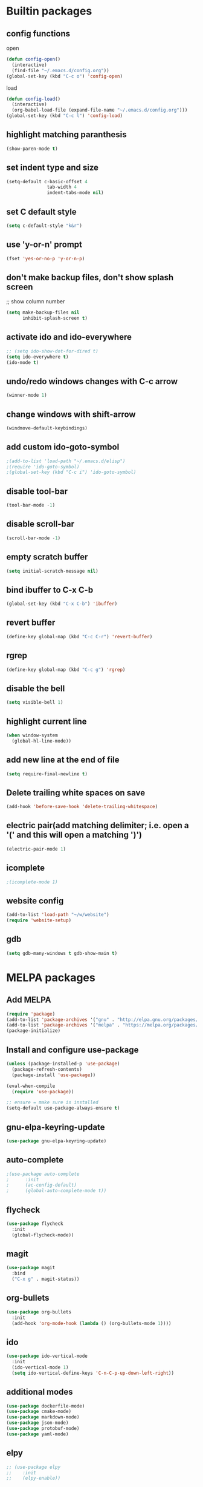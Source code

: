 * Builtin packages
** config functions
**** open
#+BEGIN_SRC emacs-lisp
  (defun config-open()
    (interactive)
    (find-file "~/.emacs.d/config.org"))
  (global-set-key (kbd "C-c o") 'config-open)
#+END_SRC
**** load
#+BEGIN_SRC emacs-lisp
  (defun config-load()
    (interactive)
    (org-babel-load-file (expand-file-name "~/.emacs.d/config.org")))
  (global-set-key (kbd "C-c l") 'config-load)
#+END_SRC
** highlight matching paranthesis
#+BEGIN_SRC emacs-lisp
 (show-paren-mode t)
#+END_SRC

** set indent type and size
#+BEGIN_SRC emacs-lisp
(setq-default c-basic-offset 4
			   tab-width 4
			   indent-tabs-mode nil)
#+END_SRC

** set C default style
#+BEGIN_SRC emacs-lisp
 (setq c-default-style "k&r")
#+END_SRC

** use 'y-or-n' prompt
#+BEGIN_SRC emacs-lisp
 (fset 'yes-or-no-p 'y-or-n-p)
#+END_SRC

** don't make backup files, don't show splash screen
 ;; show column number
#+BEGIN_SRC emacs-lisp
 (setq make-backup-files nil
       inhibit-splash-screen t)
#+END_SRC

** activate ido and ido-everywhere
#+BEGIN_SRC emacs-lisp
  ;; (setq ido-show-dot-for-dired t)
  (setq ido-everywhere t)
  (ido-mode t)
#+END_SRC

** undo/redo windows changes with C-c arrow
#+BEGIN_SRC emacs-lisp
 (winner-mode 1)
#+END_SRC

** change windows with shift-arrow
#+BEGIN_SRC emacs-lisp
 (windmove-default-keybindings)
#+END_SRC

** add custom ido-goto-symbol
#+BEGIN_SRC emacs-lisp
;(add-to-list 'load-path "~/.emacs.d/elisp")
;(require 'ido-goto-symbol)
;(global-set-key (kbd "C-c i") 'ido-goto-symbol)
#+END_SRC

** disable tool-bar
#+BEGIN_SRC emacs-lisp
 (tool-bar-mode -1)
#+END_SRC
** disable scroll-bar
#+BEGIN_SRC emacs-lisp
 (scroll-bar-mode -1)
#+END_SRC
** empty scratch buffer
#+BEGIN_SRC emacs-lisp
  (setq initial-scratch-message nil)
#+END_SRC
** bind ibuffer to C-x C-b
#+BEGIN_SRC emacs-lisp
  (global-set-key (kbd "C-x C-b") 'ibuffer)
#+END_SRC
** revert buffer
#+BEGIN_SRC emacs-lisp
  (define-key global-map (kbd "C-c C-r") 'revert-buffer)
#+END_SRC
** rgrep
#+BEGIN_SRC emacs-lisp
  (define-key global-map (kbd "C-c g") 'rgrep)
#+END_SRC
** disable the bell
#+BEGIN_SRC emacs-lisp
  (setq visible-bell 1)
#+END_SRC
** highlight current line
#+BEGIN_SRC emacs-lisp
  (when window-system
    (global-hl-line-mode))
#+END_SRC
** add new line at the end of file
#+BEGIN_SRC emacs-lisp
  (setq require-final-newline t)
#+END_SRC
** Delete trailing white spaces on save
#+BEGIN_SRC emacs-lisp
  (add-hook 'before-save-hook 'delete-trailing-whitespace)
#+END_SRC
** electric pair(add matching delimiter; i.e. open a '(' and this will open a matching ')')
#+BEGIN_SRC emacs-lisp
  (electric-pair-mode 1)
#+END_SRC
** icomplete
#+BEGIN_SRC emacs-lisp
  ;(icomplete-mode 1)
#+END_SRC
** website config
#+BEGIN_SRC emacs-lisp
(add-to-list 'load-path "~/w/website")
(require 'website-setup)
#+END_SRC
** gdb
#+BEGIN_SRC emacs-lisp
  (setq gdb-many-windows t gdb-show-main t)
#+END_SRC

* MELPA packages
** Add MELPA
#+BEGIN_SRC emacs-lisp
(require 'package)
(add-to-list 'package-archives '("gnu" . "http://elpa.gnu.org/packages/"))
(add-to-list 'package-archives '("melpa" . "https://melpa.org/packages/"))
(package-initialize)
#+END_SRC

** Install and configure use-package
#+BEGIN_SRC emacs-lisp
(unless (package-installed-p 'use-package)
  (package-refresh-contents)
  (package-install 'use-package))

(eval-when-compile
  (require 'use-package))

;; ensure = make sure is installed
(setq-default use-package-always-ensure t)
#+END_SRC

** gnu-elpa-keyring-update
#+BEGIN_SRC emacs-lisp
  (use-package gnu-elpa-keyring-update)
#+END_SRC

** auto-complete
#+BEGIN_SRC emacs-lisp
  ;(use-package auto-complete
  ;      :init
  ;      (ac-config-default)
  ;      (global-auto-complete-mode t))
#+END_SRC

** flycheck
#+BEGIN_SRC emacs-lisp
  (use-package flycheck
    :init
    (global-flycheck-mode))
#+END_SRC

** magit
#+BEGIN_SRC emacs-lisp
(use-package magit
  :bind
  ("C-x g" . magit-status))
#+END_SRC

** org-bullets
#+BEGIN_SRC emacs-lisp
(use-package org-bullets
  :init
  (add-hook 'org-mode-hook (lambda () (org-bullets-mode 1))))
#+END_SRC

** ido
#+BEGIN_SRC emacs-lisp
(use-package ido-vertical-mode
  :init
  (ido-vertical-mode 1)
  (setq ido-vertical-define-keys 'C-n-C-p-up-down-left-right))
#+END_SRC

** additional modes
#+BEGIN_SRC emacs-lisp
(use-package dockerfile-mode)
(use-package cmake-mode)
(use-package markdown-mode)
(use-package json-mode)
(use-package protobuf-mode)
(use-package yaml-mode)
#+END_SRC

** elpy
#+BEGIN_SRC emacs-lisp
  ;; (use-package elpy
  ;;    :init
  ;;    (elpy-enable))
#+END_SRC
** smex
#+BEGIN_SRC emacs-lisp
  (use-package smex
    :init
    (smex-initialize)
    :bind
    ("M-x" . smex))
#+END_SRC
** auto-package-update
#+BEGIN_SRC emacs-lisp
  (use-package auto-package-update
    :init
    (auto-package-update-maybe))
#+END_SRC
** ag
#+BEGIN_SRC emacs-lisp
  (use-package ag)
#+END_SRC
** projectile
#+BEGIN_SRC emacs-lisp
  ;; (use-package projectile
  ;;   :config
  ;;   (projectile-mode +1)
  ;;   (define-key projectile-mode-map (kbd "C-c p") 'projectile-command-map)
  ;;   (setq projectile-indexing-method 'native))
#+END_SRC
** enable paradox
#+BEGIN_SRC emacs-lisp
;  (use-package paradox
;    :config
;    (paradox-enable))
#+END_SRC
** avy
#+BEGIN_SRC emacs-lisp
  ;(use-package avy
  ;  :bind (("C-c SPC" . avy-goto-char-2)
  ;         ("M-g f" . avy-goto-line)
  ;         ("M-g w" . avy-goto-word-1)))
#+END_SRC
** ibuffer extra packages
#+BEGIN_SRC emacs-lisp
  ;; (use-package ibuffer-vc)
  ;; (use-package ibuffer-git)
#+END_SRC
** whole line or region -> gives ERROR!!!
#+BEGIN_SRC emacs-lisp
  ;; (use-package whole-line-or-region
  ;;   :config
  ;;   (transient-mark-mode t)
  ;;   (whole-line-or-region-global-mode t))
#+END_SRC
** company
#+BEGIN_SRC emacs-lisp
  (use-package company
    :config
    (add-hook 'after-init-hook 'global-company-mode)
    (setq company-minimum-prefix-length 1
          company-idle-delay 0.0)
    )
#+END_SRC
** dumb-jump
#+BEGIN_SRC emacs-lisp
  (use-package dumb-jump
    :config
    (dumb-jump-mode)
    (setq dumb-jump-aggressive nil))
#+END_SRC
** web-mode
#+BEGIN_SRC emacs-lisp
  (use-package web-mode)
#+END_SRC
** go
#+BEGIN_SRC emacs-lisp
  (use-package go-mode
    :init
    (defun set-exec-path-from-shell-PATH ()
      (let ((path-from-shell (replace-regexp-in-string
                              "[ \t\n]*$"
                              ""
                              (shell-command-to-string "$SHELL --login -i -c 'echo $PATH'"))))
        (setenv "PATH" path-from-shell)
        (setq eshell-path-env path-from-shell) ; for eshell users
        (setq exec-path (split-string path-from-shell path-separator))))

    (when window-system (set-exec-path-from-shell-PATH))

    (setenv "GOPATH" "/home/aburdulescu/go")

    (defun my-go-mode-hook ()
      (setq gofmt-command "goimports")
      (add-hook 'before-save-hook 'gofmt-before-save)
      (local-set-key (kbd "M-.") 'godef-jump)
      (local-set-key (kbd "M-*") 'pop-tag-mark)
      (if (not (string-match "go" compile-command))
          (set (make-local-variable 'compile-command)
               "go build -v && go test -v && go vet"))
      (add-hook 'go-mode-hook #'go-guru-hl-identifier-mode)
      )

    (add-hook 'go-mode-hook 'my-go-mode-hook))

  (use-package go-autocomplete)
  (use-package go-guru
    :init
    (go-guru-hl-identifier-mode)
    )
#+END_SRC
** clang-format
#+BEGIN_SRC emacs-lisp
  (use-package clang-format)
#+END_SRC
** rtags
#+BEGIN_SRC emacs-lisp
  ;; (use-package rtags
  ;;   :init
  ;;   (defun my-rtags-hook ()
  ;;     (local-set-key (kbd "C-c r j") 'rtags-find-symbol-at-point)
  ;;     (local-set-key (kbd "C-c r r") 'rtags-find-references-at-point)
  ;;     (local-set-key (kbd "C-c r l b") 'rtags-location-stack-back)
  ;;     (local-set-key (kbd "C-c r l f") 'rtags-location-stack-forward)
  ;;     (local-set-key (kbd "C-c r l r") 'rtags-location-stack-reset)
  ;;     (local-set-key (kbd "C-c r l v") 'rtags-location-stack-visualize)
  ;;     )

  ;;   (add-hook 'c++-mode-hook 'my-rtags-hook)
  ;;   (add-hook 'c-mode-hook 'my-rtags-hook)
  ;;   (add-hook 'c++-mode-hook 'rtags-start-process-unless-running)
  ;;   (add-hook 'c-mode-hook 'rtags-start-process-unless-running))
#+END_SRC
** dracula-theme
#+BEGIN_SRC emacs-lisp
  (use-package dracula-theme)
#+END_SRC

** lsp
#+BEGIN_SRC emacs-lisp
  (use-package lsp-mode
    :config
    (add-hook 'c-mode-hook#'lsp)
    (add-hook 'c++-mode-hook#'lsp)
    (add-hook 'lsp-mode-hook#'lsp-enable-which-key-integration)
    (setq lsp-clients-clangd-args '("-j=4" "--background-index" "--log=error" "--clang-tidy"))
    (global-set-key (kbd "C-c f i") 'lsp-find-definition)
    (global-set-key (kbd "C-c f r") 'lsp-find-references)
    (global-set-key (kbd "C-c f d") 'lsp-find-declaration)
    )

  (use-package lsp-ui
    :init
    (add-hook 'c++-mode-hook 'lsp-ui-mode)
    (global-set-key (kbd "C-c i") 'lsp-ui-imenu)
    )
#+END_SRC
** htmlize
#+BEGIN_SRC emacs-lisp
  (use-package htmlize)
#+END_SRC

